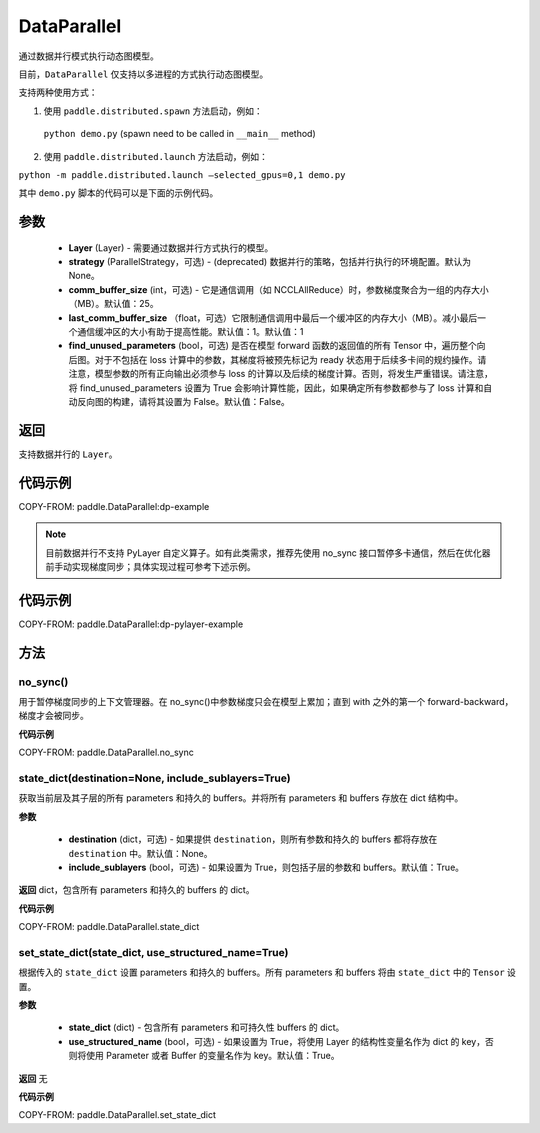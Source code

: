 .. _cn_api_paddle_DataParallel:

DataParallel
------------

.. py:class:: paddle.DataParallel(layers, strategy=None, comm_buffer_size=25, last_comm_buffer_size=1, find_unused_parameters=False)


通过数据并行模式执行动态图模型。

目前，``DataParallel`` 仅支持以多进程的方式执行动态图模型。

支持两种使用方式：

1. 使用 ``paddle.distributed.spawn`` 方法启动，例如：

 ``python demo.py`` (spawn need to be called in ``__main__`` method)

2. 使用 ``paddle.distributed.launch`` 方法启动，例如：

``python -m paddle.distributed.launch –selected_gpus=0,1 demo.py``

其中 ``demo.py`` 脚本的代码可以是下面的示例代码。

参数
::::::::::::

    - **Layer** (Layer) - 需要通过数据并行方式执行的模型。
    - **strategy** (ParallelStrategy，可选) - (deprecated) 数据并行的策略，包括并行执行的环境配置。默认为 None。
    - **comm_buffer_size** (int，可选) - 它是通信调用（如 NCCLAllReduce）时，参数梯度聚合为一组的内存大小（MB）。默认值：25。
    - **last_comm_buffer_size** （float，可选）它限制通信调用中最后一个缓冲区的内存大小（MB）。减小最后一个通信缓冲区的大小有助于提高性能。默认值：1。默认值：1
    - **find_unused_parameters** (bool，可选) 是否在模型 forward 函数的返回值的所有 Tensor 中，遍历整个向后图。对于不包括在 loss 计算中的参数，其梯度将被预先标记为 ready 状态用于后续多卡间的规约操作。请注意，模型参数的所有正向输出必须参与 loss 的计算以及后续的梯度计算。否则，将发生严重错误。请注意，将 find_unused_parameters 设置为 True 会影响计算性能，因此，如果确定所有参数都参与了 loss 计算和自动反向图的构建，请将其设置为 False。默认值：False。

返回
::::::::::::
支持数据并行的 ``Layer``。

代码示例
::::::::::::
COPY-FROM: paddle.DataParallel:dp-example

.. note::
    目前数据并行不支持 PyLayer 自定义算子。如有此类需求，推荐先使用 no_sync 接口暂停多卡通信，然后在优化器前手动实现梯度同步；具体实现过程可参考下述示例。

代码示例
::::::::::::
COPY-FROM: paddle.DataParallel:dp-pylayer-example


方法
::::::::::::
no_sync()
'''''''''
用于暂停梯度同步的上下文管理器。在 no_sync()中参数梯度只会在模型上累加；直到 with 之外的第一个 forward-backward，梯度才会被同步。

**代码示例**

COPY-FROM: paddle.DataParallel.no_sync

state_dict(destination=None, include_sublayers=True)
'''''''''

获取当前层及其子层的所有 parameters 和持久的 buffers。并将所有 parameters 和 buffers 存放在 dict 结构中。

**参数**

    - **destination** (dict，可选) - 如果提供 ``destination``，则所有参数和持久的 buffers 都将存放在 ``destination`` 中。默认值：None。
    - **include_sublayers** (bool，可选) - 如果设置为 True，则包括子层的参数和 buffers。默认值：True。

**返回**
dict，包含所有 parameters 和持久的 buffers 的 dict。

**代码示例**

COPY-FROM: paddle.DataParallel.state_dict


set_state_dict(state_dict, use_structured_name=True)
'''''''''

根据传入的 ``state_dict`` 设置 parameters 和持久的 buffers。所有 parameters 和 buffers 将由 ``state_dict`` 中的 ``Tensor`` 设置。

**参数**

    - **state_dict** (dict) - 包含所有 parameters 和可持久性 buffers 的 dict。
    - **use_structured_name** (bool，可选) - 如果设置为 True，将使用 Layer 的结构性变量名作为 dict 的 key，否则将使用 Parameter 或者 Buffer 的变量名作为 key。默认值：True。


**返回**
无

**代码示例**

COPY-FROM: paddle.DataParallel.set_state_dict
